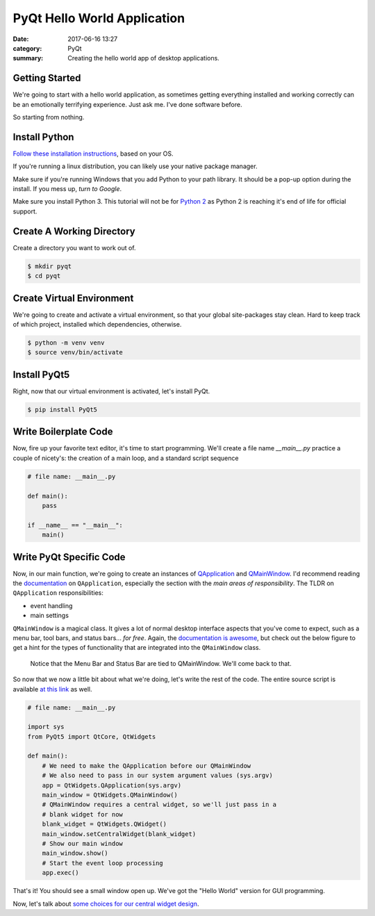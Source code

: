 ############################
PyQt Hello World Application
############################

:date: 2017-06-16 13:27
:category: PyQt
:summary: Creating the hello world app of desktop applications.

Getting Started
---------------

We're going to start with a hello world application, as sometimes getting everything installed and working correctly can be an emotionally terrifying experience. Just ask me. I've done software before.

So starting from nothing.

Install Python 
--------------

`Follow these installation instructions`_, based on your OS.

If you're running a linux distribution, you can likely use your native package manager.

Make sure if you're running Windows that you add Python to your path library. It should be a pop-up option during the install. If you mess up, `turn to Google`.

Make sure you install Python 3. This tutorial will not be for `Python 2`_ as Python 2 is reaching it's end of life for official support.


Create A Working Directory
--------------------------

Create a directory you want to work out of.

.. code-block:: console

  $ mkdir pyqt
  $ cd pyqt


Create Virtual Environment
--------------------------

We're going to create and activate a virtual environment, so that your global site-packages stay clean. Hard to keep track of which project, installed which dependencies, otherwise.

.. code-block:: console

        $ python -m venv venv
        $ source venv/bin/activate

Install PyQt5
-------------

Right, now that our virtual environment is activated, let's install PyQt.

.. code-block:: console

        $ pip install PyQt5

Write Boilerplate Code
----------------------

Now, fire up your favorite text editor, it's time to start programming. We'll create a file name `__main__.py` practice a couple of nicety's: the creation of a main loop, and a standard script sequence

.. code-block:: python

  # file name: __main__.py

  def main():
      pass

  if __name__ == "__main__":
      main()

Write PyQt Specific Code
------------------------

Now, in our main function, we're going to create an instances of `QApplication`_ and `QMainWindow`_. I'd recommend reading the `documentation`_ on ``QApplication``, especially the section with the *main areas of responsibility*. The TLDR on ``QApplication`` responsibilities:

- event handling
- main settings

``QMainWindow`` is a magical class. It gives a lot of normal desktop interface aspects that you've come to expect, such as a menu bar, tool bars, and status bars... *for free*. Again, the `documentation is awesome`_, but check out the below figure to get a hint for the types of functionality that are integrated into the ``QMainWindow`` class.

.. figure:: http://doc.qt.io/qt-5/images/mainwindowlayout.png

  Notice that the Menu Bar and Status Bar are tied to QMainWindow. We'll come back to that.

So now that we now a little bit about what we're doing, let's write the rest of the code. The entire source script is available `at this link`_ as well.

.. code-block:: python

  # file name: __main__.py

  import sys
  from PyQt5 import QtCore, QtWidgets

  def main():
      # We need to make the QApplication before our QMainWindow
      # We also need to pass in our system argument values (sys.argv)
      app = QtWidgets.QApplication(sys.argv)
      main_window = QtWidgets.QMainWindow()
      # QMainWindow requires a central widget, so we'll just pass in a 
      # blank widget for now
      blank_widget = QtWidgets.QWidget()
      main_window.setCentralWidget(blank_widget)
      # Show our main window
      main_window.show()
      # Start the event loop processing
      app.exec()

.. TODO Get photo evidence

That's it! You should see a small window open up. We've got the "Hello World" version for GUI programming.

Now, let's talk about `some choices for our central widget design`_.

.. _`some choices for our central widget design`: {filename}/qt-interface-design.rst
.. _QApplication: http://doc.qt.io/qt-5/qapplication.html
.. _QMainWindow: http://doc.qt.io/qt-5/qmainwindow.html
.. _`documentation is awesome`: http://doc.qt.io/qt-5/qmainwindow.html#details
.. _documentation: http://doc.qt.io/qt-5/qapplication.html#details
.. _`Follow these installation instructions`: http://python-guide-pt-br.readthedocs.io/en/latest/starting/installation/
.. _`Python 2`: https://pythonclock.org/
.. _`turn to Google`: https://stackoverflow.com/questions/6318156/adding-python-path-on-windows-7
.. _`at this link`: https://github.com/benhoff/blog/blob/master/scripts/pyqt-hello-world.py
